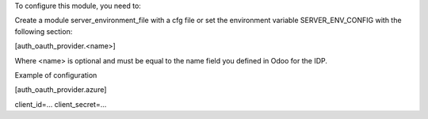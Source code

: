 To configure this module, you need to:

Create a module server_environment_file with a cfg file or set the environment variable SERVER_ENV_CONFIG with the following section:

[auth_oauth_provider.<name>]

Where <name> is optional and must be equal to the name field you defined in Odoo for the IDP.

Example of configuration

[auth_oauth_provider.azure]

client_id=...
client_secret=...
